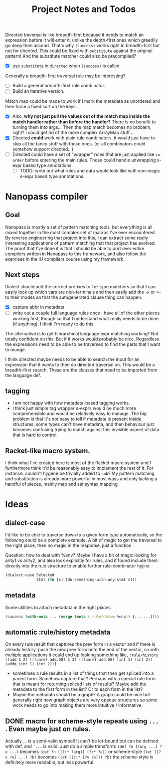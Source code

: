 #+TITLE:  Project Notes and Todos

Directed traversal is like breadth-first because it needs to match an expression before it will enter it, unlike the depth-first ones which greedily go deep then ascend. That's why ~(success)~ works right in breadth-first but not for directed. This could be fixed with ~substitute~ against the original pattern! And the substitute matcher could also be precompiled?
- [X] use ~substitute~ in ~directed~ when ~(success)~ is called

Generally a breadth-first traversal rule may be interesting?
- [ ] Build a general breadth-first rule combinator.
- [ ] Build an iterative version.

Match map could be made to work if I mark the metadata as unordered and then force a fixed sort on the keys.
- [X] Also, *why not just pull the values out of the match map inside the match handler rather than before the handler?* There is no benefit to turning them into args... Then the map match becomes no problem, right? I could get rid of the more complex ArrayMap stuff...
- [X] Directed *could* work with plain rule combinators, it would just have to skip all the fancy stuff with those ones. (or all combinators could somehow support directed...)
- [ ] Directed could have a set of "wrapper" rules that are just applied like ~in-order~ before entering the main rules. Those could handle unwrapping s-expr based type annotations.
  + [ ] TODO: write out what rules and data would look like with non-magic s-expr based type annotations.

* Nanopass compiler
** Goal
Nanopass is mostly a set of pattern matching tools, but everything is all mixed together in the most complex set of macros I've ever encountered. By reverse engineering that project into this, I can extract some really interesting applications of pattern matching that that project has evolved. The proof that I've done it is that I should be able to port over entire compilers written in Nanopass to this framework, and also follow the exercises in the IU compilers course using my framework.
** Next steps
Dialect should add the correct prefixes to ~?e*~ type matchers so that I can easily look up which vars are non-terminals and then easily add the -> or >- to their modes so that the autogenerated clause thing can happen.
- [X] capture abbr in metadata
- [ ] write out a couple full language rules once I have all of the other pieces working first, though so that I understand what really needs to be done (if anything). I think I'm ready to do this.

The alternative is to get hierarchical language expr matching working? Not totally confident on this. But if it works would probably be nice. Regardless the expressions need to be able to be traversed to find the parts that I want to munge.

I think directed maybe needs to be able to search the input for an expression that it wants to then do directed traversal on. This would be a breadth-first search. These are the clauses that need to be imported from the language def.
** tagging
- I am not happy with how metadata-based tagging works.
- I think just simple tag wrapper s-exprs would be much more comprehensible and would be relatively easy to manage. The big problem is that it's not easy to tell if metadata is present inside structures, some types can't have metadata, and then behaviour just becomes confusing trying to match against this invisible aspect of data that is hard to control.
** Racket-like macro system.
I think what I've created here is most of the Racket macro system and I furthermore think it'd be reasonably easy to implement the rest of it. For instance, couldn't hygene be trivially added to ~sub~? My pattern matching and substitution is already more powerful in most ways and only lacking a handful of pieces, mainly map and set syntax mapping
* Ideas
** dialect-case
I'd like to be able to traverse down to a given form type automatically, so the following could be a complete example. A bit of magic to get the traversal to the right place, then no magic in the response, just a function.

Question: how to deal with %env? Maybe I have a bit of magic looking for arity1 vs arity2, and also look explicitly for rules, and if found include them directly into the rule structure to enable further rule-combinator hyjinx.

#+begin_src clojure
(dialect-case Selected
              Stmt (fn [s] (do-something-with-any-stmt s)))
#+end_src
** metadata
Some utilities to attach metadata in the right places

   #+begin_src clojure
   (success (with-meta ... (merge (meta (:rule/datum %env)) {... ...})))
   #+end_src

** automatic :rule/history metadata
On every rule result that captures the prev form in a vector and if there is already history, push the new prev form onto the end of the vector, so with multiple applications it could end up looking something like, ~:rule/history [(add 1 2) ((funref add.58) 1 2) ((funref add.58) (int 1) (int 2)) (addq (int 1) (int 2))]~
- sometimes a rule results in a list of things that then get spliced into a parent form. Somehow capture that? Perhaps with a special rule form that is meant for returning spliced lists of results? Maybe add the metadata to the first form in the list? Or to each form in the list?
- Maybe the metadata should be a graph? A graph could be nice but generally right now graph objects are very opaque structures so some work needs to go into making them more intuitive / informative.
** DONE macro for scheme-style repeats using ~...~ . Even maybe just on rules.
Actually ... is a semi-valid symbol! It can't be let-bound but can be defined with def, and ~'...~ is valid. Just do a simple transform: ~(def ?n [?arg ...] ?e ...)~ becomes ~(def ?n [(?:* ?arg)] (?:* ?e))~ or scheme-style ~(let ([?v ?e] ...) ?b)~ becomes ~(let ((?:* [?v ?e])) ?b)~ the scheme-style is definitely more readable, but less powerful.
